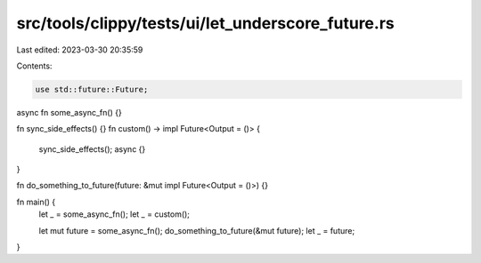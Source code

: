 src/tools/clippy/tests/ui/let_underscore_future.rs
==================================================

Last edited: 2023-03-30 20:35:59

Contents:

.. code-block:: rs

    use std::future::Future;

async fn some_async_fn() {}

fn sync_side_effects() {}
fn custom() -> impl Future<Output = ()> {
    sync_side_effects();
    async {}
}

fn do_something_to_future(future: &mut impl Future<Output = ()>) {}

fn main() {
    let _ = some_async_fn();
    let _ = custom();

    let mut future = some_async_fn();
    do_something_to_future(&mut future);
    let _ = future;
}


